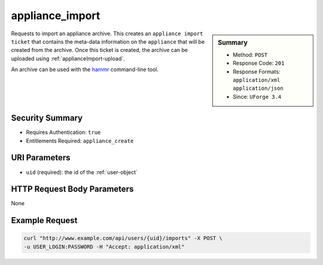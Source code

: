 .. Copyright 2016 FUJITSU LIMITED

.. _appliance-import:

appliance_import
----------------

.. function:: POST /users/{uid}/imports

.. sidebar:: Summary

	* Method: ``POST``
	* Response Code: ``201``
	* Response Formats: ``application/xml`` ``application/json``
	* Since: ``UForge 3.4``

Requests to import an appliance archive.  This creates an ``appliance import ticket`` that contains the meta-data information on the ``appliance`` that will be created from the archive.  Once this ticket is created, the archive can be uploaded using :ref:`applianceImport-upload`. 

An archive can be used with the `hammr <http://hammr.io>`_ command-line tool.

Security Summary
~~~~~~~~~~~~~~~~

* Requires Authentication: ``true``
* Entitlements Required: ``appliance_create``

URI Parameters
~~~~~~~~~~~~~~

* ``uid`` (required): the id of the :ref:`user-object`

HTTP Request Body Parameters
~~~~~~~~~~~~~~~~~~~~~~~~~~~~

None

Example Request
~~~~~~~~~~~~~~~

.. code-block:: bash

	curl "http://www.example.com/api/users/{uid}/imports" -X POST \
	-u USER_LOGIN:PASSWORD -H "Accept: application/xml"

.. seealso::

	 * :ref:`appliance-object`
	 * :ref:`applianceimport-object`
	 * :ref:`applianceImport-get`
	 * :ref:`applianceImport-upload`
	 * :ref:`applianceImportStatus-get`
